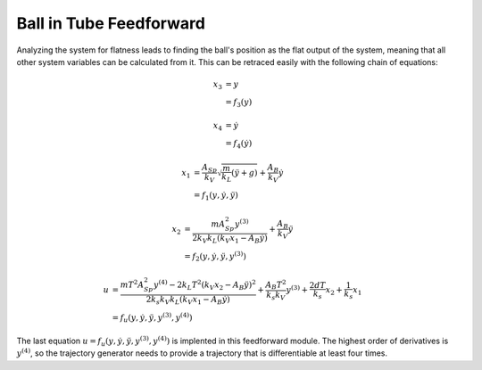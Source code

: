 =========================
Ball in Tube Feedforward
=========================

Analyzing the system for flatness leads to finding the ball's position as the flat output of the system,
meaning that all other system variables can be calculated from it.
This can be retraced easily with the following chain of equations:

.. math::
    
    x_3 &= y
    \\  &= f_3 (y)
    
    x_4 &= \dot{y} 
    \\  &= f_4 (\dot{y})
    
    x_1 &= \frac {A_{Sp}}{k_V}\sqrt{\frac{m}{k_L}(\ddot{y} + g)} + \frac{A_B}{k_V} \dot{y}
    \\  &= f_1 (y, \dot{y}, \ddot{y})

    x_2 &= \frac {m A_{Sp}^2 y^{(3)}}{2 k_V k_L (k_V x_1 - A_B \dot{y})} + \frac{A_B}{k_V} \ddot{y}
    \\  &= f_2 (y, \dot{y}, \ddot{y}, y^{(3)})
    
    u   &= \frac {m T^2 A_{Sp}^2 y^{(4)} - 2 k_L T^2 (k_V x_2 - A_B \ddot{y})^2}{2 k_s k_V k_L (k_V x_1 - A_B \dot{y})}
    + \frac {A_B T^2}{k_s k_V} y^{(3)} + \frac {2 d T}{k_s} x_2 + \frac{1}{k_s} x_1
    \\  &= f_u (y, \dot{y}, \ddot{y}, y^{(3)}, y^{(4)})
    
The last equation :math:`u= f_u (y, \dot{y}, \ddot{y}, y^{(3)}, y^{(4)})` is implented in this feedforward module.
The highest order of derivatives is :math:`y^{(4)}`, so the trajectory generator 
needs to provide a trajectory that is differentiable at least four times.